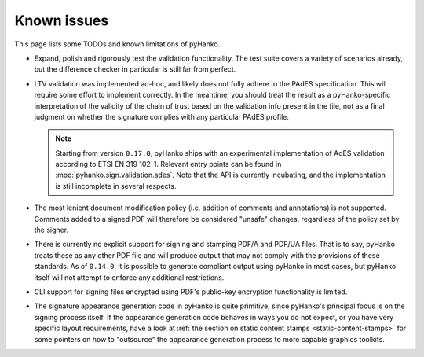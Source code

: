 Known issues
============

This page lists some TODOs and known limitations of pyHanko.

* Expand, polish and rigorously test the validation functionality.
  The test suite covers a variety of scenarios already, but the difference
  checker in particular is still far from perfect.
* LTV validation was implemented ad-hoc, and likely does not fully adhere to
  the PAdES specification. This will require some effort to implement correctly.
  In the meantime, you should treat the result as a pyHanko-specific
  interpretation of the validity of the chain of trust based on the validation
  info present in the file, not as a final judgment on whether the signature
  complies with any particular PAdES profile.

  .. note::
    Starting from version ``0.17.0``, pyHanko ships with an experimental
    implementation of AdES validation according to ETSI EN 319 102-1.
    Relevant entry points can be found in :mod:`pyhanko.sign.validation.ades`.
    Note that the API is currently incubating, and the implementation is still
    incomplete in several respects.

* The most lenient document modification policy (i.e. addition of comments and
  annotations) is not supported.
  Comments added to a signed PDF will therefore be considered "unsafe" changes,
  regardless of the policy set by the signer.
* There is currently no explicit support for signing and stamping PDF/A and
  PDF/UA files. That is to say, pyHanko treats these as any other PDF file
  and will produce output that may not comply with the provisions of these
  standards. As of ``0.14.0``, it is possible to generate compliant output
  using pyHanko in most cases, but pyHanko itself will not attempt to enforce
  any additional restrictions.
* CLI support for signing files encrypted using PDF's public-key encryption
  functionality is limited.
* The signature appearance generation code in pyHanko is quite primitive, since
  pyHanko's principal focus is on the signing process itself.
  If the appearance generation code behaves in ways you do not expect,
  or you have very specific layout requirements, have a look at
  :ref:`the section on static content stamps <static-content-stamps>`
  for some pointers on how to "outsource" the appearance generation process
  to more capable graphics toolkits.